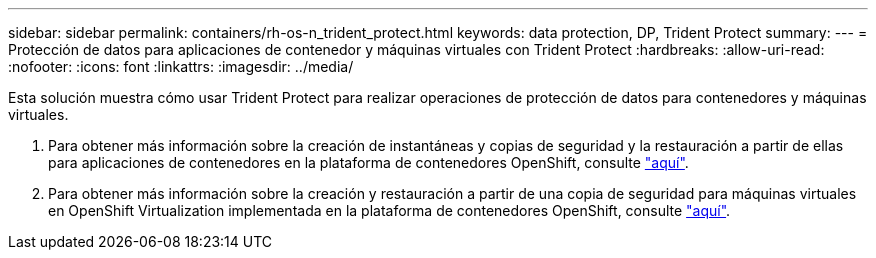 ---
sidebar: sidebar 
permalink: containers/rh-os-n_trident_protect.html 
keywords: data protection, DP, Trident Protect 
summary:  
---
= Protección de datos para aplicaciones de contenedor y máquinas virtuales con Trident Protect
:hardbreaks:
:allow-uri-read: 
:nofooter: 
:icons: font
:linkattrs: 
:imagesdir: ../media/


[role="lead"]
Esta solución muestra cómo usar Trident Protect para realizar operaciones de protección de datos para contenedores y máquinas virtuales.

. Para obtener más información sobre la creación de instantáneas y copias de seguridad y la restauración a partir de ellas para aplicaciones de contenedores en la plataforma de contenedores OpenShift, consulte link:../rhhc/rhhc-dp-tp-solution.html["aquí"].
. Para obtener más información sobre la creación y restauración a partir de una copia de seguridad para máquinas virtuales en OpenShift Virtualization implementada en la plataforma de contenedores OpenShift, consulte link:rh-os-n_use_case_openshift_virtualization_tp_dp_overview.html["aquí"].


